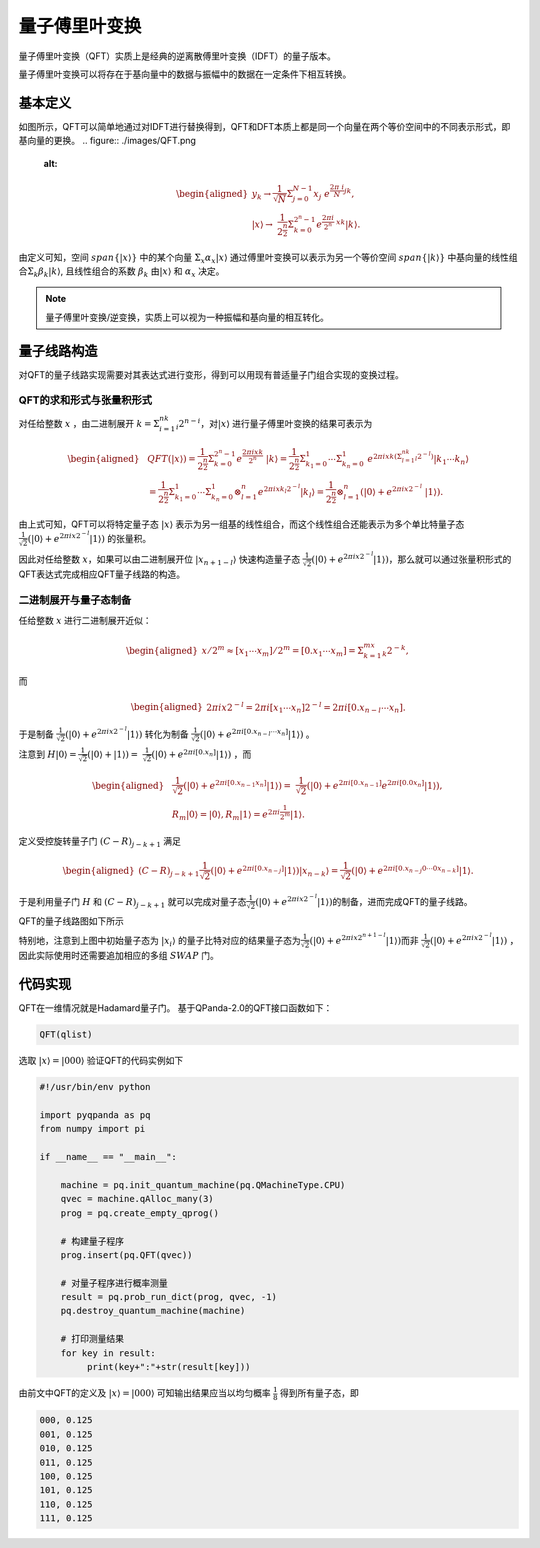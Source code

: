 量子傅里叶变换
####

量子傅里叶变换（QFT）实质上是经典的逆离散傅里叶变换（IDFT）的量子版本。

量子傅里叶变换可以将存在于基向量中的数据与振幅中的数据在一定条件下相互转换。

基本定义
****

如图所示，QFT可以简单地通过对IDFT进行替换得到，QFT和DFT本质上都是同一个向量在两个等价空间中的不同表示形式，即基向量的更换。
.. figure:: ./images/QFT.png
   :alt:

.. math::

   \begin{aligned}
    y_k\rightarrow\frac{1}{\sqrt N}\Sigma_{j=0}^{N-1}x_j \
    e^{\frac{2\pi\ i}{N}jk},\\ \left|x\right\rangle\rightarrow \ 
    \frac{1}{2^\frac{n}{2}}\Sigma_{k=0}^{2^n-1}e^{\frac{2\pi i}{2^n} \ 
    xk}\left|k\right\rangle.
   \end{aligned}

由定义可知，空间 :math:`span\{\left|x\right\rangle\}` 中的某个向量 :math:`\Sigma_x\alpha_x\left|x\right\rangle` \
通过傅里叶变换可以表示为另一个等价空间 :math:`span\{\left|k\right\rangle\}` 中基向量的线性组合\
:math:`\Sigma_k\beta_k\left|k\right\rangle`, 且线性组合的系数 :math:`\beta_k` 由\
:math:`\left|x\right\rangle` 和 :math:`\alpha_x` 决定。

.. note:: 量子傅里叶变换/逆变换，实质上可以视为一种振幅和基向量的相互转化。

量子线路构造
****

对QFT的量子线路实现需要对其表达式进行变形，得到可以用现有普适量子门组合实现的变换过程。

QFT的求和形式与张量积形式
----

对任给整数 :math:`x` ，由二进制展开 :math:`k=\Sigma_{i=1}^nk_i2^{n-i}`，对\
:math:`\left|x\right\rangle` 进行量子傅里叶变换的结果可表示为

.. math::
   \begin{aligned}
   & QFT(\left|x\right\rangle)=\frac{1}{2^\frac{n}{2}}\Sigma_{k=0}^{2^n-1}e^\frac{2\pi ixk}{2^n} \ 
   \left|k\right\rangle=\frac{1}{2^\frac{n}{2}}\Sigma_{k_1=0}^1\cdots\Sigma_{k_n=0}^1 \ 
   e^{2\pi ixk\left(\Sigma_{l=1}^nk_l2^{-l}\right)}\left|k_1\cdots k_n\right\rangle \\ 
   & =\frac{1}{2^\frac{n}{2}}\Sigma_{k_1=0}^1\cdots\Sigma_{k_n=0}^1\otimes_{l=1}^n 
   e^{2\pi ix k_l2^{-l}} \left|k_l\right\rangle=\frac{1}{2^\frac{n}{2}}\otimes_{l=1}^n(\left|0\right\rangle+e^{2\pi ix2^{-l}} \ 
   \left|1\right\rangle).
   \end{aligned}

由上式可知，QFT可以将特定量子态 :math:`\left|x\right\rangle` 表示为另一组基的线性组合，而这个线性组合还能表示为多个单比特量子态\
:math:`\frac{1}{\sqrt{2}}(\left|0\right\rangle + e^{2\pi ix2^{-l}}\left|1\right\rangle)` 的张量积。

因此对任给整数 :math:`x`，如果可以由二进制展开位 :math:`\left|x_{n+1-l}\right\rangle` 快速构造量子态
:math:`\frac{1}{\sqrt{2}}(\left|0\right\rangle + e^{2\pi ix2^{-l}}\left|1\right\rangle)`，那么就可以通过张量积形式的QFT表达式\
完成相应QFT量子线路的构造。

二进制展开与量子态制备
----

任给整数 :math:`x` 进行二进制展开近似：

.. math::
   \begin{aligned}
   x/2^m \approx \left[x_1\cdots x_m\right]/2^m=\left[0.x_1\cdots x_m\right]=\Sigma_{k=1}^mx_k2^{-k},
   \end{aligned}
而

.. math::
   \begin{aligned}
   2\pi ix2^{-l}=2\pi i\left[x_1\cdots x_n\right]2^{-l}=2\pi i\left[0.x_{n-l}\cdots x_n\right].
   \end{aligned}
于是制备 :math:`\frac{1}{\sqrt{2}}(\left|0\right\rangle + e^{2\pi ix2^{-l}}\left|1\right\rangle)` 转化为\
制备 :math:`\frac{1}{\sqrt{2}}(\left|0\right\rangle + e^{2\pi i [0.x_{n-l}\cdots x_n]}\left|1\right\rangle)` 。

注意到 :math:`H\left|0\right\rangle = \frac{1}{\sqrt{2}}(\left|0\right\rangle + \left|1\right\rangle) = \ 
\frac{1}{\sqrt{2}}(\left|0\right\rangle + e^{2\pi i [0.x_n]}\left|1\right\rangle)` ，而

.. math::
   \begin{aligned}
   & \frac{1}{\sqrt{2}}(\left|0\right\rangle + e^{2\pi i [0.x_{n-1} x_n]}\left|1\right\rangle) = \
   \frac{1}{\sqrt{2}}(\left|0\right\rangle + e^{2\pi i [0.x_{n-1}]} e^{2\pi i [0.0 x_n]}  \left|1\right\rangle),\\
   & R_m \left|0\right\rangle = \left|0\right\rangle, R_m \left|1\right\rangle = e^{2\pi i \frac{1}{2^m}}\left|1\right\rangle.
   \end{aligned}
定义受控旋转量子门 :math:`(C-R)_{j-k+1}` 满足

.. math::
   \begin{aligned}
   (C-R)_{j-k+1} \frac{1}{\sqrt{2}}(\left|0\right\rangle + e^{2\pi i [0.x_{n-j}]}
   \left|1\right\rangle)\left|x_{n-k}\right\rangle = \frac{1}{\sqrt{2}}(
   \left|0\right\rangle + e^{2\pi i [0.x_{n-j}0\cdots 0x_{n-k}]}\left|1\right\rangle.
   \end{aligned}

于是利用量子门 :math:`H` 和 :math:`(C-R)_{j-k+1}` 就可以完成对量子态\
:math:`\frac{1}{\sqrt{2}}(\left|0\right\rangle + e^{2\pi ix2^{-l}}\left|1\right\rangle)`\
的制备，进而完成QFT的量子线路。

QFT的量子线路图如下所示

.. image:: images/QFT.png
   :align: center

特别地，注意到上图中初始量子态为 :math:`\left|x_i\right\rangle` 的量子比特对应的结果量子态为\
:math:`\frac{1}{\sqrt{2}}(\left|0\right\rangle + e^{2\pi ix2^{n+1-l}}\left|1\right\rangle)`\ 
而非 :math:`\frac{1}{\sqrt{2}}(\left|0\right\rangle + e^{2\pi ix2^{-l}}\left|1\right\rangle)` ，\
因此实际使用时还需要追加相应的多组 :math:`SWAP` 门。

代码实现
****

QFT在一维情况就是Hadamard量子门。
基于QPanda-2.0的QFT接口函数如下：

.. code-block:: python

   QFT(qlist)

选取 :math:`\left|x\right\rangle=\left|000\right\rangle` 验证QFT的代码实例如下

.. code-block:: python

    #!/usr/bin/env python

    import pyqpanda as pq
    from numpy import pi

    if __name__ == "__main__":

        machine = pq.init_quantum_machine(pq.QMachineType.CPU)
        qvec = machine.qAlloc_many(3)
        prog = pq.create_empty_qprog()

        # 构建量子程序
        prog.insert(pq.QFT(qvec))

        # 对量子程序进行概率测量
        result = pq.prob_run_dict(prog, qvec, -1)
        pq.destroy_quantum_machine(machine)

        # 打印测量结果
        for key in result:
             print(key+":"+str(result[key]))

由前文中QFT的定义及 :math:`\left|x\right\rangle=\left|000\right\rangle` 可知\
输出结果应当以均匀概率 :math:`\frac{1}{8}` 得到所有量子态，即

.. code-block:: python

   000, 0.125
   001, 0.125
   010, 0.125
   011, 0.125
   100, 0.125
   101, 0.125
   110, 0.125
   111, 0.125
